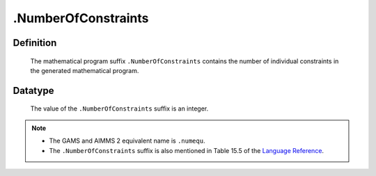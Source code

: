.. _.NumberOfConstraints:

.NumberOfConstraints
====================

Definition
----------

    The mathematical program suffix ``.NumberOfConstraints`` contains the
    number of individual constraints in the generated mathematical program.

Datatype
--------

    The value of the ``.NumberOfConstraints`` suffix is an integer.

.. note::

    -  The GAMS and AIMMS 2 equivalent name is ``.numequ``.

    -  The ``.NumberOfConstraints`` suffix is also mentioned in Table 15.5
       of the `Language Reference <https://documentation.aimms.com/_downloads/AIMMS_ref.pdf>`__.
